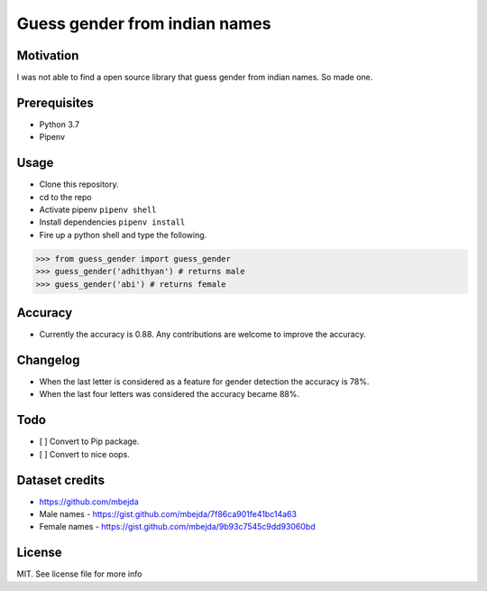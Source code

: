 Guess gender from indian names
==============================

Motivation
----------

I was not able to find a open source library that guess gender from
indian names. So made one.

Prerequisites
-------------

-  Python 3.7
-  Pipenv

Usage
-----

-  Clone this repository.
-  cd to the repo
-  Activate pipenv ``pipenv shell``
-  Install dependencies ``pipenv install``
-  Fire up a python shell and type the following.

.. code:: python

   >>> from guess_gender import guess_gender
   >>> guess_gender('adhithyan') # returns male
   >>> guess_gender('abi') # returns female

Accuracy
--------

-  Currently the accuracy is 0.88. Any contributions are welcome to
   improve the accuracy.

Changelog
---------

-  When the last letter is considered as a feature for gender detection
   the accuracy is 78%.
-  When the last four letters was considered the accuracy became 88%.

Todo
----

-  [ ] Convert to Pip package.
-  [ ] Convert to nice oops.

Dataset credits
---------------

-  https://github.com/mbejda
-  Male names - https://gist.github.com/mbejda/7f86ca901fe41bc14a63
-  Female names - https://gist.github.com/mbejda/9b93c7545c9dd93060bd

License
-------

MIT. See license file for more info